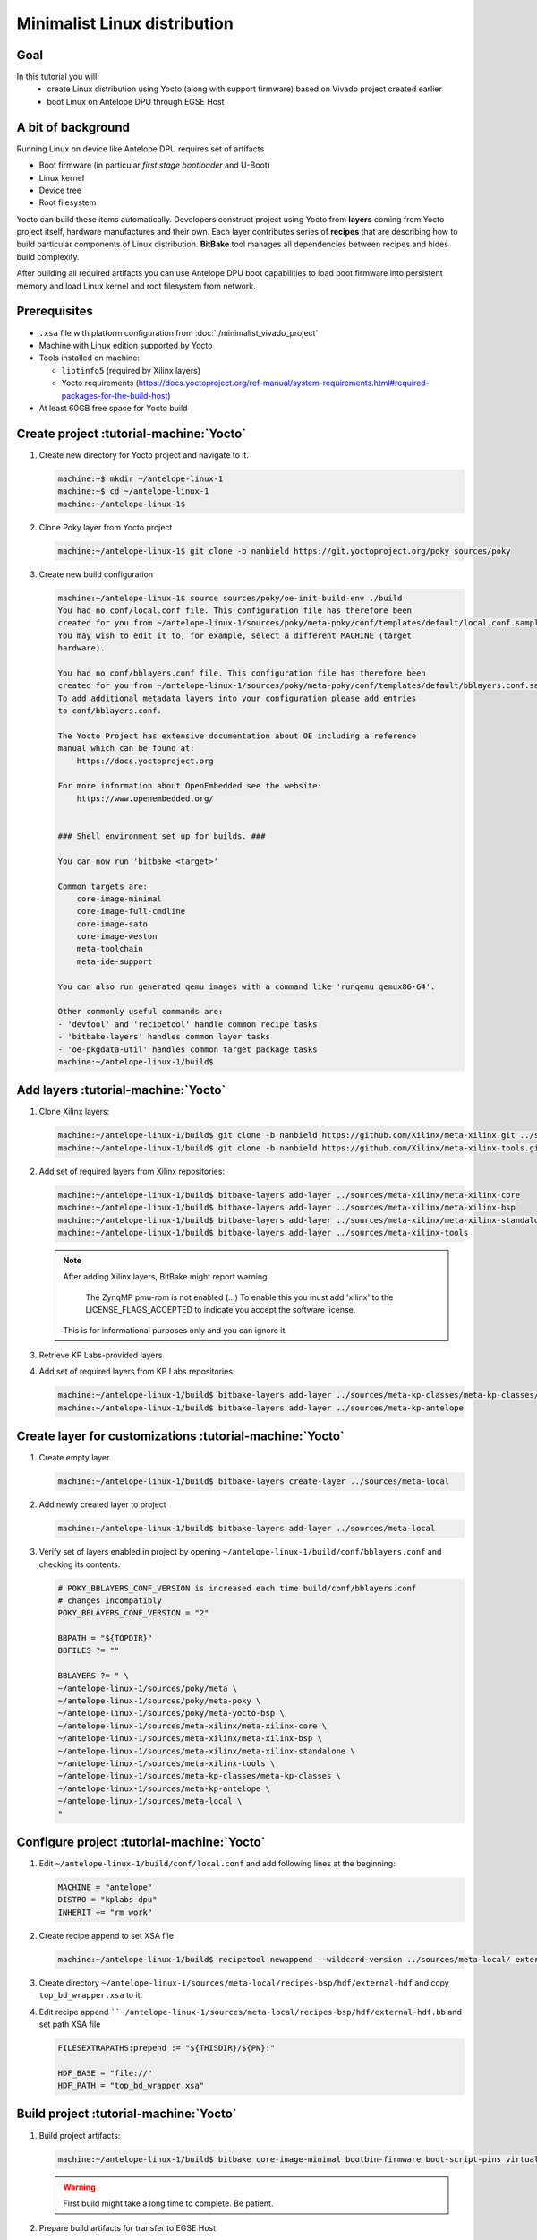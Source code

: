 Minimalist Linux distribution
=============================

Goal
----
In this tutorial you will:
  * create Linux distribution using Yocto (along with support firmware) based on Vivado project created earlier
  * boot Linux on Antelope DPU through EGSE Host

A bit of background
-------------------
Running Linux on device like Antelope DPU requires set of artifacts

* Boot firmware (in particular *first stage bootloader* and U-Boot)
* Linux kernel
* Device tree
* Root filesystem

Yocto can build these items automatically. Developers construct project using Yocto from **layers** coming from Yocto project itself, hardware manufactures and their own. Each layer contributes series of **recipes** that are describing how to build particular components of Linux distribution. **BitBake** tool manages all dependencies between recipes and hides build complexity.

After building all required artifacts you can use Antelope DPU boot capabilities to load boot firmware into persistent memory and load Linux kernel and root filesystem from network.

Prerequisites
-------------
* ``.xsa`` file with platform configuration from :doc:`./minimalist_vivado_project`
* Machine with Linux edition supported by Yocto
* Tools installed on machine:

  * ``libtinfo5`` (required by Xilinx layers)
  * Yocto requirements (https://docs.yoctoproject.org/ref-manual/system-requirements.html#required-packages-for-the-build-host)
* At least 60GB free space for Yocto build

Create project :tutorial-machine:`Yocto`
----------------------------------------
1. Create new directory for Yocto project and navigate to it.

   .. code-block:: shell-session

       machine:~$ mkdir ~/antelope-linux-1
       machine:~$ cd ~/antelope-linux-1
       machine:~/antelope-linux-1$

2. Clone Poky layer from Yocto project

   .. code-block:: shell-session

       machine:~/antelope-linux-1$ git clone -b nanbield https://git.yoctoproject.org/poky sources/poky

3. Create new build configuration

   .. code-block:: shell-session

       machine:~/antelope-linux-1$ source sources/poky/oe-init-build-env ./build
       You had no conf/local.conf file. This configuration file has therefore been
       created for you from ~/antelope-linux-1/sources/poky/meta-poky/conf/templates/default/local.conf.sample
       You may wish to edit it to, for example, select a different MACHINE (target
       hardware).

       You had no conf/bblayers.conf file. This configuration file has therefore been
       created for you from ~/antelope-linux-1/sources/poky/meta-poky/conf/templates/default/bblayers.conf.sample
       To add additional metadata layers into your configuration please add entries
       to conf/bblayers.conf.

       The Yocto Project has extensive documentation about OE including a reference
       manual which can be found at:
           https://docs.yoctoproject.org

       For more information about OpenEmbedded see the website:
           https://www.openembedded.org/


       ### Shell environment set up for builds. ###

       You can now run 'bitbake <target>'

       Common targets are:
           core-image-minimal
           core-image-full-cmdline
           core-image-sato
           core-image-weston
           meta-toolchain
           meta-ide-support

       You can also run generated qemu images with a command like 'runqemu qemux86-64'.

       Other commonly useful commands are:
       - 'devtool' and 'recipetool' handle common recipe tasks
       - 'bitbake-layers' handles common layer tasks
       - 'oe-pkgdata-util' handles common target package tasks
       machine:~/antelope-linux-1/build$

Add layers :tutorial-machine:`Yocto`
------------------------------------
1. Clone Xilinx layers:

   .. code-block:: shell-session

       machine:~/antelope-linux-1/build$ git clone -b nanbield https://github.com/Xilinx/meta-xilinx.git ../sources/meta-xilinx
       machine:~/antelope-linux-1/build$ git clone -b nanbield https://github.com/Xilinx/meta-xilinx-tools.git ../sources/meta-xilinx-tools

2. Add set of required layers from Xilinx repositories:

   .. code-block:: shell-session

       machine:~/antelope-linux-1/build$ bitbake-layers add-layer ../sources/meta-xilinx/meta-xilinx-core
       machine:~/antelope-linux-1/build$ bitbake-layers add-layer ../sources/meta-xilinx/meta-xilinx-bsp
       machine:~/antelope-linux-1/build$ bitbake-layers add-layer ../sources/meta-xilinx/meta-xilinx-standalone
       machine:~/antelope-linux-1/build$ bitbake-layers add-layer ../sources/meta-xilinx-tools


   .. note::

        After adding Xilinx layers, BitBake might report warning

            The ZynqMP pmu-rom is not enabled (...) To enable this you must add 'xilinx' to the LICENSE_FLAGS_ACCEPTED to indicate you accept the software license.

        This is for informational purposes only and you can ignore it.

3. Retrieve KP Labs-provided layers
4. Add set of required layers from KP Labs repositories:

   .. code-block:: shell-session

       machine:~/antelope-linux-1/build$ bitbake-layers add-layer ../sources/meta-kp-classes/meta-kp-classes/
       machine:~/antelope-linux-1/build$ bitbake-layers add-layer ../sources/meta-kp-antelope

Create layer for customizations :tutorial-machine:`Yocto`
---------------------------------------------------------
1. Create empty layer

   .. code-block:: shell-session

       machine:~/antelope-linux-1/build$ bitbake-layers create-layer ../sources/meta-local

2. Add newly created layer to project

   .. code-block:: shell-session

       machine:~/antelope-linux-1/build$ bitbake-layers add-layer ../sources/meta-local

3. Verify set of layers enabled in project by opening ``~/antelope-linux-1/build/conf/bblayers.conf`` and checking its contents:

   .. code-block::

       # POKY_BBLAYERS_CONF_VERSION is increased each time build/conf/bblayers.conf
       # changes incompatibly
       POKY_BBLAYERS_CONF_VERSION = "2"

       BBPATH = "${TOPDIR}"
       BBFILES ?= ""

       BBLAYERS ?= " \
       ~/antelope-linux-1/sources/poky/meta \
       ~/antelope-linux-1/sources/poky/meta-poky \
       ~/antelope-linux-1/sources/poky/meta-yocto-bsp \
       ~/antelope-linux-1/sources/meta-xilinx/meta-xilinx-core \
       ~/antelope-linux-1/sources/meta-xilinx/meta-xilinx-bsp \
       ~/antelope-linux-1/sources/meta-xilinx/meta-xilinx-standalone \
       ~/antelope-linux-1/sources/meta-xilinx-tools \
       ~/antelope-linux-1/sources/meta-kp-classes/meta-kp-classes \
       ~/antelope-linux-1/sources/meta-kp-antelope \
       ~/antelope-linux-1/sources/meta-local \
       "

Configure project :tutorial-machine:`Yocto`
-------------------------------------------
1. Edit ``~/antelope-linux-1/build/conf/local.conf`` and add following lines at the beginning:

   .. code-block::

       MACHINE = "antelope"
       DISTRO = "kplabs-dpu"
       INHERIT += "rm_work"

2. Create recipe append to set XSA file

   .. code-block:: shell-session

       machine:~/antelope-linux-1/build$ recipetool newappend --wildcard-version ../sources/meta-local/ external-hdf

3. Create directory ``~/antelope-linux-1/sources/meta-local/recipes-bsp/hdf/external-hdf`` and copy ``top_bd_wrapper.xsa`` to it.
4. Edit recipe append ````~/antelope-linux-1/sources/meta-local/recipes-bsp/hdf/external-hdf.bb`` and set path XSA file

   .. code-block::

       FILESEXTRAPATHS:prepend := "${THISDIR}/${PN}:"

       HDF_BASE = "file://"
       HDF_PATH = "top_bd_wrapper.xsa"


Build project :tutorial-machine:`Yocto`
---------------------------------------
1. Build project artifacts:

   .. code-block:: shell-session

       machine:~/antelope-linux-1/build$ bitbake core-image-minimal bootbin-firmware boot-script-pins virtual/kernel device-tree

   .. warning:: First build might take a long time to complete. Be patient.

2. Prepare build artifacts for transfer to EGSE Host

   .. code-block:: shell-session

        machine:~/antelope-linux-1$ mkdir -p ./egse-host-transfer
        machine:~/antelope-linux-1$ cp build/tmp/deploy/images/antelope/bootbins/boot-firmware.bin ./egse-host-transfer/
        machine:~/antelope-linux-1$ cp build/tmp/deploy/images/antelope/u-boot-scripts/boot-script-pins/boot-pins.scr ./egse-host-transfer/
        machine:~/antelope-linux-1$ cp build/tmp/deploy/images/antelope/system.dtb ./egse-host-transfer/
        machine:~/antelope-linux-1$ cp build/tmp/deploy/images/antelope/Image ./egse-host-transfer/
        machine:~/antelope-linux-1$ cp build/tmp/deploy/images/antelope/core-image-minimal-antelope.rootfs.cpio.gz.u-boot ./egse-host-transfer/

3. Transfer content of ``egse-host-transfer`` directory to EGSE Host and place it in ``/var/tftp/tutorial`` directory

Booting Linux on DPU :tutorial-machine:`EGSE Host`
--------------------------------------------------
1. Verify that all necessary artifacts are present on EGSE Host:

   .. code-block:: shell-session

       customer@egse-host:~$ ls -lh /var/tftp/tutorial
       total 30158
       -rw-rw-r-- 1 customer customer  22M Jul 10 08:38 Image
       -rw-rw-r-- 1 customer customer 1.6M Jul 10 08:35 boot-firmware.bin
       -rw-rw-r-- 1 customer customer 2.8K Jul 10 08:38 boot-pins.scr
       -rw-rw-r-- 1 customer customer  16M Jul 10 08:39 core-image-minimal-antelope.rootfs.cpio.gz.u-boot
       -rw-rw-r-- 1 customer customer  37K Jul 10 08:38 system.dtb

   .. note:: Exact file size might differ a bit but they should be in the same range (for example ``core-image-minimal-antelope.rootfs.cpio.gz.u-boot`` shall be about ~20MB)

2. Power on Antelope

   .. code-block:: shell-session

       customer@egse-367mwbwfg5wy2:~$ sml power on
       Powering on...Success

3. Power on DPU

   .. code-block:: shell-session

       customer@egse-367mwbwfg5wy2:~$ sml dpu power on
       Powering on...Success

4. Write boot firmware to DPU boot flash

   .. code-block:: shell-session

       customer@egse-367mwbwfg5wy2:~$ sml dpu boot-flash write 0 /var/tftp/tutorial/boot-firmware.bin
       Uploading   ━━━━━━━━━━━━━━━━━━━━━━━━━━━━━━━━━━━━━━━━ 100% 0:00:00 43.1 MB/s
       Erasing     ━━━━━━━━━━━━━━━━━━━━━━━━━━━━━━━━━━━━━━━━ 100% 0:00:00 383.9 kB/s
       Programming ━━━━━━━━━━━━━━━━━━━━━━━━━━━━━━━━━━━━━━━━ 100% 0:00:00 13.1 kB/s

5. Write U-Boot boot script to DPU boot flash

   .. code-block:: shell-session

       customer@egse-367mwbwfg5wy2:~$ sml dpu boot-flash write 0x4E0000 /var/tftp/tutorial/boot-pins.scr
       Uploading   ━━━━━━━━━━━━━━━━━━━━━━━━━━━━━━━━━━━━━━━━ 100% 0:00:00 ?
       Erasing     ━━━━━━━━━━━━━━━━━━━━━━━━━━━━━━━━━━━━━━━━ 100% 0:00:00 ?
       Programming ━━━━━━━━━━━━━━━━━━━━━━━━━━━━━━━━━━━━━━━━ 100% 0:00:00 63.9 MB/s

6. Prepare U-Boot script for booting from network by writing following content to ``/var/tftp/antelope-boot.cmd``

   .. code-block:: bash

       dhcp ${kernel_addr_r} /tutorial/Image
       dhcp ${ramdisk_addr_r} /tutorial/core-image-minimal-antelope.rootfs.cpio.gz.u-boot
       dhcp ${fdt_addr_r} /tutorial/system.dtb
       booti ${kernel_addr_r} ${ramdisk_addr_r} ${fdt_addr_r}

7. Compile U-Boot script

   .. code-block:: shell-session

       customer@egse-host:~$ mkimage -A arm64 -O U-Boot -T script -C none -d /var/tftp/antelope-boot.cmd /var/tftp/antelope-boot.scr
       Image Name:
       Created:      Wed Jul 10 08:50:54 2024
       Image Type:   AArch64 U-Boot Script (uncompressed)
       Data Size:    216 Bytes = 0.21 KiB = 0.00 MiB
       Load Address: 00000000
       Entry Point:  00000000
       Contents:
           Image 0: 208 Bytes = 0.20 KiB = 0.00 MiB

8. Open second SSH connection to EGSE Host and start ``minicom`` to observe boot process

   .. code-block:: shell-session

       customer@egse-host:~$ minicom -D /dev/sml/antelope-dpu-uart

    Leave this terminal open and get back to SSH connection used in previous steps.

9. Release DPU from reset

   .. code-block:: shell-session

      customer@egse-host:~$ sml dpu reset off 7

10. DPU boot process should be visible in ``minicom`` terminal

    .. include:: ./minimalist_linux_distro/boot.txt

11. Log in to DPU using ``root`` user

    .. code-block::

      antelope login: root
      root@antelope:~#

Summary
-------
In this tutorial you've built minimal Linux distribution for Antelope DPU using Yocto and XSA file prepared with platform configuration. After copying build artifacts to EGSE Host you've written necessary boot firmware to DPU boot flash. You've also prepared U-Boot script for booting from network and observed boot process in ``minicom`` terminal. Finally you've logged in to DPU and verified that Linux is running.
